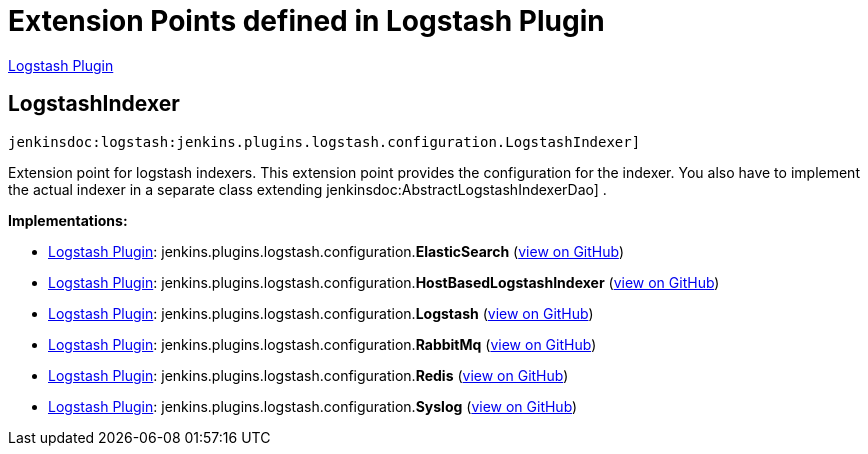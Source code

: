 = Extension Points defined in Logstash Plugin

https://plugins.jenkins.io/logstash[Logstash Plugin]

== LogstashIndexer
`jenkinsdoc:logstash:jenkins.plugins.logstash.configuration.LogstashIndexer]`

+++ Extension point for logstash indexers.+++ +++ This extension point provides the configuration for the indexer. You also have to implement the actual+++ +++ indexer in a separate class extending+++ jenkinsdoc:AbstractLogstashIndexerDao] +++.+++


**Implementations:**

* https://plugins.jenkins.io/logstash[Logstash Plugin]: jenkins.+++<wbr/>+++plugins.+++<wbr/>+++logstash.+++<wbr/>+++configuration.+++<wbr/>+++**ElasticSearch** (link:https://github.com/jenkinsci/logstash-plugin/search?q=ElasticSearch&type=Code[view on GitHub])
* https://plugins.jenkins.io/logstash[Logstash Plugin]: jenkins.+++<wbr/>+++plugins.+++<wbr/>+++logstash.+++<wbr/>+++configuration.+++<wbr/>+++**HostBasedLogstashIndexer** (link:https://github.com/jenkinsci/logstash-plugin/search?q=HostBasedLogstashIndexer&type=Code[view on GitHub])
* https://plugins.jenkins.io/logstash[Logstash Plugin]: jenkins.+++<wbr/>+++plugins.+++<wbr/>+++logstash.+++<wbr/>+++configuration.+++<wbr/>+++**Logstash** (link:https://github.com/jenkinsci/logstash-plugin/search?q=Logstash&type=Code[view on GitHub])
* https://plugins.jenkins.io/logstash[Logstash Plugin]: jenkins.+++<wbr/>+++plugins.+++<wbr/>+++logstash.+++<wbr/>+++configuration.+++<wbr/>+++**RabbitMq** (link:https://github.com/jenkinsci/logstash-plugin/search?q=RabbitMq&type=Code[view on GitHub])
* https://plugins.jenkins.io/logstash[Logstash Plugin]: jenkins.+++<wbr/>+++plugins.+++<wbr/>+++logstash.+++<wbr/>+++configuration.+++<wbr/>+++**Redis** (link:https://github.com/jenkinsci/logstash-plugin/search?q=Redis&type=Code[view on GitHub])
* https://plugins.jenkins.io/logstash[Logstash Plugin]: jenkins.+++<wbr/>+++plugins.+++<wbr/>+++logstash.+++<wbr/>+++configuration.+++<wbr/>+++**Syslog** (link:https://github.com/jenkinsci/logstash-plugin/search?q=Syslog&type=Code[view on GitHub])

